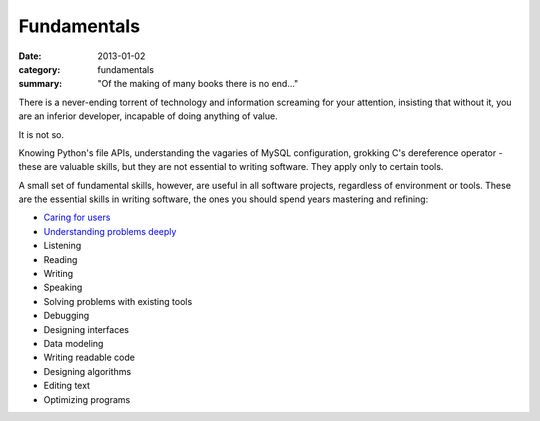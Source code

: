 Fundamentals
============

:date: 2013-01-02
:category: fundamentals
:summary: "Of the making of many books there is no end..."

There is a never-ending torrent of technology and information screaming for
your attention, insisting that without it, you are an inferior developer,
incapable of doing anything of value.

It is not so.

Knowing Python's file APIs, understanding the vagaries of MySQL configuration,
grokking C's dereference operator - these are valuable skills, but they are not
essential to writing software. They apply only to certain tools.

A small set of fundamental skills, however, are useful in all software projects,
regardless of environment or tools. These are the essential skills in writing
software, the ones you should spend years mastering and refining:

* `Caring for users`_
* `Understanding problems deeply`_
* Listening
* Reading
* Writing
* Speaking
* Solving problems with existing tools
* Debugging
* Designing interfaces
* Data modeling
* Writing readable code
* Designing algorithms
* Editing text
* Optimizing programs

.. _Caring for users: /caring-for-users.html
.. _Understanding problems deeply: /understanding-problems.html

